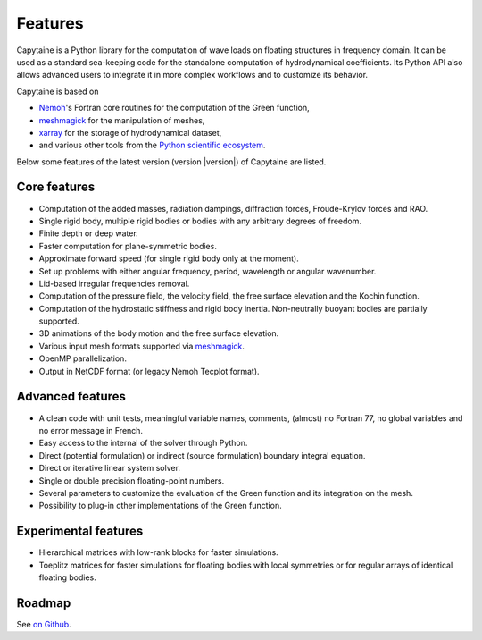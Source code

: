 ========
Features
========

Capytaine is a Python library for the computation of wave loads on floating structures in frequency domain.
It can be used as a standard sea-keeping code for the standalone computation of hydrodynamical coefficients.
Its Python API also allows advanced users to integrate it in more complex workflows and to customize its behavior.

Capytaine is based on

* Nemoh_'s Fortran core routines for the computation of the Green function,
* meshmagick_ for the manipulation of meshes,
* xarray_ for the storage of hydrodynamical dataset,
* and various other tools from the `Python scientific ecosystem`_.

.. _Nemoh: https://lheea.ec-nantes.fr/logiciels-et-brevets/nemoh-presentation-192863.kjsp
.. _meshmagick: https://github.com/LHEEA/meshmagick
.. _xarray: https://docs.xarray.dev
.. _`Python scientific ecosystem`: https://scipy.org/


Below some features of the latest version (version |version|) of Capytaine are listed.

Core features
-------------

* Computation of the added masses, radiation dampings, diffraction forces, Froude-Krylov forces and RAO.
* Single rigid body, multiple rigid bodies or bodies with any arbitrary degrees of freedom.
* Finite depth or deep water.
* Faster computation for plane-symmetric bodies.
* Approximate forward speed (for single rigid body only at the moment).
* Set up problems with either angular frequency, period, wavelength or angular wavenumber.
* Lid-based irregular frequencies removal.
* Computation of the pressure field, the velocity field, the free surface elevation and the Kochin function.
* Computation of the hydrostatic stiffness and rigid body inertia. Non-neutrally buoyant bodies are partially supported.
* 3D animations of the body motion and the free surface elevation.
* Various input mesh formats supported via meshmagick_.
* OpenMP parallelization.
* Output in NetCDF format (or legacy Nemoh Tecplot format).

Advanced features
-----------------

* A clean code with unit tests, meaningful variable names, comments, (almost) no Fortran 77, no global variables and no error message in French.
* Easy access to the internal of the solver through Python.
* Direct (potential formulation) or indirect (source formulation) boundary integral equation.
* Direct or iterative linear system solver.
* Single or double precision floating-point numbers.
* Several parameters to customize the evaluation of the Green function and its integration on the mesh.
* Possibility to plug-in other implementations of the Green function.

Experimental features
---------------------

* Hierarchical matrices with low-rank blocks for faster simulations.
* Toeplitz matrices for faster simulations for floating bodies with local symmetries or for regular arrays of identical floating bodies.

Roadmap
-------
See `on Github <https://github.com/orgs/capytaine/projects/1>`_.
